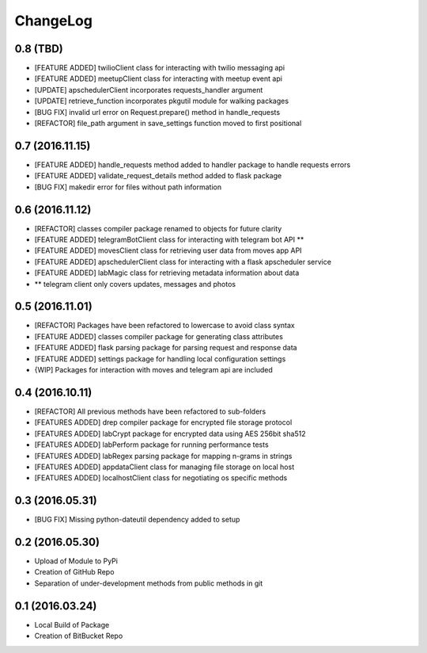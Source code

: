 ChangeLog
=========

0.8 (TBD)
---------
* [FEATURE ADDED] twilioClient class for interacting with twilio messaging api
* [FEATURE ADDED] meetupClient class for interacting with meetup event api
* [UPDATE] apschedulerClient incorporates requests_handler argument
* [UPDATE] retrieve_function incorporates pkgutil module for walking packages
* [BUG FIX] invalid url error on Request.prepare() method in handle_requests
* [REFACTOR] file_path argument in save_settings function moved to first positional

0.7 (2016.11.15)
----------------
* [FEATURE ADDED] handle_requests method added to handler package to handle requests errors
* [FEATURE ADDED] validate_request_details method added to flask package
* [BUG FIX] makedir error for files without path information

0.6 (2016.11.12)
----------------
* [REFACTOR] classes compiler package renamed to objects for future clarity
* [FEATURE ADDED] telegramBotClient class for interacting with telegram bot API **
* [FEATURE ADDED] movesClient class for retrieving user data from moves app API
* [FEATURE ADDED] apschedulerClient class for interacting with a flask apscheduler service
* [FEATURE ADDED] labMagic class for retrieving metadata information about data
* ** telegram client only covers updates, messages and photos

0.5 (2016.11.01)
----------------
* [REFACTOR] Packages have been refactored to lowercase to avoid class syntax
* [FEATURE ADDED] classes compiler package for generating class attributes
* [FEATURE ADDED] flask parsing package for parsing request and response data
* [FEATURE ADDED] settings package for handling local configuration settings
* {WIP] Packages for interaction with moves and telegram api are included

0.4 (2016.10.11)
----------------
* [REFACTOR] All previous methods have been refactored to sub-folders
* [FEATURES ADDED] drep compiler package for encrypted file storage protocol
* [FEATURES ADDED] labCrypt package for encrypted data using AES 256bit sha512
* [FEATURES ADDED] labPerform package for running performance tests
* [FEATURES ADDED] labRegex parsing package for mapping n-grams in strings
* [FEATURES ADDED] appdataClient class for managing file storage on local host
* [FEATURES ADDED] localhostClient class for negotiating os specific methods

0.3 (2016.05.31)
----------------
* [BUG FIX] Missing python-dateutil dependency added to setup

0.2 (2016.05.30)
----------------
* Upload of Module to PyPi
* Creation of GitHub Repo
* Separation of under-development methods from public methods in git

0.1 (2016.03.24)
----------------
* Local Build of Package
* Creation of BitBucket Repo